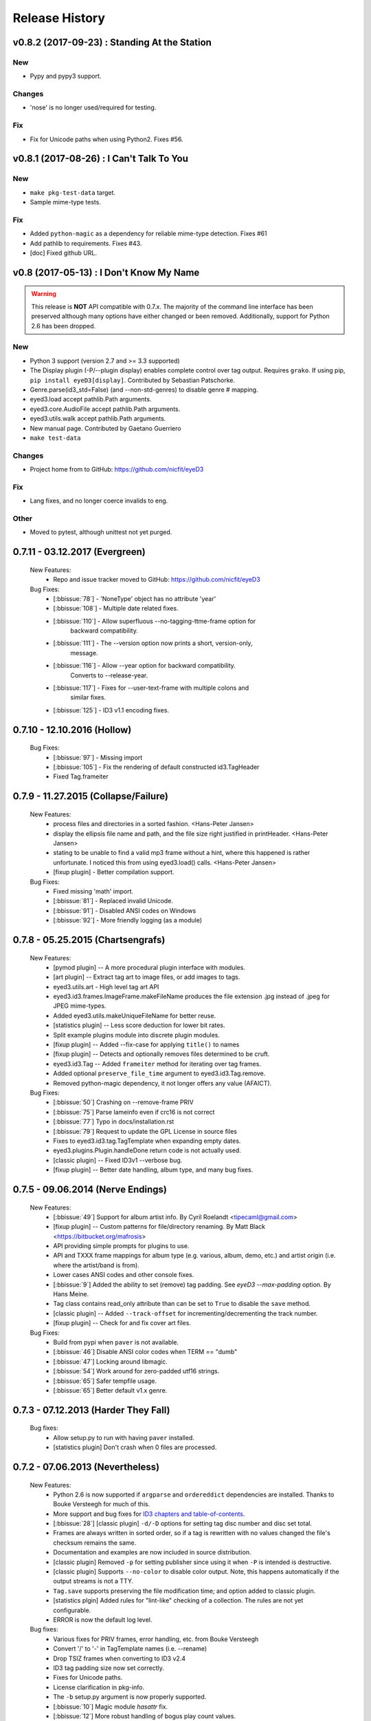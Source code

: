 Release History
===============

.. :changelog:

v0.8.2 (2017-09-23) : Standing At the Station
----------------------------------------------

New
~~~
- Pypy and pypy3 support.

Changes
~~~~~~~
- 'nose' is no longer used/required for testing.

Fix
~~~
- Fix for Unicode paths when using Python2.  Fixes #56.


v0.8.1 (2017-08-26) : I Can't Talk To You
------------------------------------------

New
~~~
- ``make pkg-test-data`` target.
- Sample mime-type tests.

Fix
~~~
- Added ``python-magic`` as a dependency for reliable mime-type detection.
  Fixes #61
- Add pathlib to requirements. Fixes #43.
- [doc] Fixed github URL.


v0.8 (2017-05-13) : I Don't Know My Name
-----------------------------------------
.. warning::
  This release is **NOT** API compatible with 0.7.x. The majority
  of the command line interface has been preserved although many options
  have either changed or been removed.  Additionally, support for Python 2.6
  has been dropped.

New
~~~
- Python 3 support (version 2.7 and >= 3.3 supported)
- The Display plugin (-P/--plugin display) enables complete control over tag
  output. Requires ``grako``. If using pip, ``pip install eyeD3[display]``.
  Contributed by Sebastian Patschorke.
- Genre.parse(id3_std=False) (and --non-std-genres) to disable genre #
  mapping.
- eyed3.load accept pathlib.Path arguments.
- eyed3.core.AudioFile accept pathlib.Path arguments.
- eyed3.utils.walk accept pathlib.Path arguments.
- New manual page. Contributed by Gaetano Guerriero
- ``make test-data``

Changes
~~~~~~~~
- Project home from to GitHub: https://github.com/nicfit/eyeD3

Fix
~~~
- Lang fixes, and no longer coerce invalids to eng.

Other
~~~~~
- Moved to pytest, although unittest not yet purged.


0.7.11 - 03.12.2017 (Evergreen)
------------------------------------
  New Features:
    * Repo and issue tracker moved to GitHub: https://github.com/nicfit/eyeD3
  Bug Fixes:
    * [:bbissue:`78`] - 'NoneType' object has no attribute 'year'
    * [:bbissue:`108`] - Multiple date related fixes.
    * [:bbissue:`110`] - Allow superfluous --no-tagging-ttme-frame option for
                         backward compatibility.
    * [:bbissue:`111`] - The --version option now prints a short, version-only,
                         message.
    * [:bbissue:`116`] - Allow --year option for backward compatibility.
                         Converts to --release-year.
    * [:bbissue:`117`] - Fixes for --user-text-frame with multiple colons and
                         similar fixes.
    * [:bbissue:`125`] - ID3 v1.1 encoding fixes.

.. _release-0.7.10:

0.7.10 - 12.10.2016 (Hollow)
---------------------------------
  Bug Fixes:
    * [:bbissue:`97`] - Missing import
    * [:bbissue:`105`] - Fix the rendering of default constructed id3.TagHeader
    * Fixed Tag.frameiter


0.7.9 - 11.27.2015 (Collapse/Failure)
--------------------------------------
  New Features:
    * process files and directories in a sorted fashion. <Hans-Peter Jansen>
    * display the ellipsis file name and path, and the file size right justified
      in printHeader. <Hans-Peter Jansen>
    * stating to be unable to find a valid mp3 frame without a hint, where this
      happened is rather unfortunate. I noticed this from using eyed3.load()
      calls. <Hans-Peter Jansen>
    * [fixup plugin] - Better compilation support.

  Bug Fixes:
    * Fixed missing 'math' import.
    * [:bbissue:`81`] - Replaced invalid Unicode.
    * [:bbissue:`91`] - Disabled ANSI codes on Windows
    * [:bbissue:`92`] - More friendly logging (as a module)


0.7.8 - 05.25.2015 (Chartsengrafs)
---------------------------------------
  New Features:
    * [pymod plugin] -- A more procedural plugin interface with modules.
    * [art plugin] -- Extract tag art to image files, or add images to tags.
    * eyed3.utils.art - High level tag art API
    * eyed3.id3.frames.ImageFrame.makeFileName produces the file extension
      .jpg instead of .jpeg for JPEG mime-types.
    * Added eyed3.utils.makeUniqueFileName for better reuse.
    * [statistics plugin] -- Less score deduction for lower bit rates.
    * Split example plugins module into discrete plugin modules.
    * [fixup plugin] -- Added --fix-case for applying ``title()`` to names
    * [fixup plugin] -- Detects and optionally removes files determined to be
      cruft.
    * eyed3.id3.Tag -- Added ``frameiter`` method for iterating over tag
      frames.
    * Added optional ``preserve_file_time`` argument to eyed3.id3.Tag.remove.
    * Removed python-magic dependency, it not longer offers any value (AFAICT).

  Bug Fixes:
    * [:bbissue:`50`] Crashing on --remove-frame PRIV
    * [:bbissue:`75`] Parse lameinfo even if crc16 is not correct
    * [:bbissue:`77`] Typo in docs/installation.rst
    * [:bbissue:`79`] Request to update the GPL License in source files
    * Fixes to eyed3.id3.tag.TagTemplate when expanding empty dates.
    * eyed3.plugins.Plugin.handleDone return code is not actually used.
    * [classic plugin] -- Fixed ID3v1 --verbose bug.
    * [fixup plugin] -- Better date handling, album type, and many bug fixes.


0.7.5 - 09.06.2014 (Nerve Endings)
---------------------------------------
  New Features:
    * [:bbissue:`49`] Support for album artist info.
      By Cyril Roelandt <tipecaml@gmail.com>
    * [fixup plugin] -- Custom patterns for file/directory renaming.
      By Matt Black <https://bitbucket.org/mafrosis>
    * API providing simple prompts for plugins to use.
    * API and TXXX frame mappings for album type (e.g. various, album, demo,
      etc.) and artist origin (i.e. where the artist/band is from).
    * Lower cases ANSI codes and other console fixes.
    * [:bbissue:`9`] Added the ability to set (remove) tag padding. See
      `eyeD3 --max-padding` option. By Hans Meine.
    * Tag class contains read_only attribute than can be set to ``True`` to
      disable the ``save`` method.
    * [classic plugin] -- Added ``--track-offset`` for incrementing/decrementing
      the track number.
    * [fixup plugin] -- Check for and fix cover art files.

  Bug Fixes:
    * Build from pypi when ``paver`` is not available.
    * [:bbissue:`46`] Disable ANSI color codes when TERM == "dumb"
    * [:bbissue:`47`] Locking around libmagic.
    * [:bbissue:`54`] Work around for zero-padded utf16 strings.
    * [:bbissue:`65`] Safer tempfile usage.
    * [:bbissue:`65`] Better default v1.x genre.


0.7.3 - 07.12.2013 (Harder They Fall)
------------------------------------------
  Bug fixes:
    * Allow setup.py to run with having ``paver`` installed.
    * [statistics plugin] Don't crash when 0 files are processed.


0.7.2 - 07.06.2013 (Nevertheless)
------------------------------------------
  New Features:
    * Python 2.6 is now supported if ``argparse`` and ``ordereddict``
      dependencies are installed. Thanks to Bouke Versteegh for much of this.
    * More support and bug fixes for `ID3 chapters and table-of-contents`_.
    * [:bbissue:`28`] [classic plugin] ``-d/-D`` options for setting tag
      disc number and disc set total.
    * Frames are always written in sorted order, so if a tag is rewritten
      with no values changed the file's checksum remains the same.
    * Documentation and examples are now included in source distribution.
    * [classic plugin] Removed ``-p`` for setting publisher since using it
      when ``-P`` is intended is destructive.
    * [classic plugin] Supports ``--no-color`` to disable color output. Note,
      this happens automatically if the output streams is not a TTY.
    * ``Tag.save`` supports preserving the file modification time; and option
      added to classic plugin.
    * [statistics plgin] Added rules for "lint-like" checking of a collection.
      The rules are not yet configurable.
    * ERROR is now the default log level.

  Bug fixes:
    * Various fixes for PRIV frames, error handling, etc. from Bouke Versteegh
    * Convert '/' to '-' in TagTemplate names (i.e. --rename)
    * Drop TSIZ frames when converting to ID3 v2.4
    * ID3 tag padding size now set correctly.
    * Fixes for Unicode paths.
    * License clarification in pkg-info.
    * The ``-b`` setup.py argument is now properly supported.
    * [:bbissue:`10`] Magic module `hasattr` fix.
    * [:bbissue:`12`] More robust handling of bogus play count values.
    * [:bbissue:`13`] More robust handling of bogus date values.
    * [:bbissue:`18`] Proper unicode handling of APIC descriptions.
    * [:bbissue:`19`] Proper use of argparse.ArgumentTypeError
    * [:bbissue:`26`] Allow TCMP frames when parsing.
    * [:bbissue:`30`] Accept more invalid frame types (iTunes)
    * [:bbissue:`31`] Documentation fixes.
    * [:bbissue:`31`] Fix for bash completion script.
    * [:bbissue:`32`] Fix for certain mp3 bit rate and play time computations.

.. _ID3 chapters and table-of-contents: http://www.id3.org/id3v2-chapters-1.0

0.7.1 - 11.25.2012 (Feel It)
------------------------------
  New Features:
    * [:bbissue:`5`] Support for `ID3 chapters and table-of-contents`_ frames
      (i.e.CHAP and CTOC).
    * A new plugin for toggling the state of iTunes podcast
      files. In other words, PCST and WFED support. Additionally, the Apple
      "extensions" frames TKWD, TDES, and TGID are supported.
      Run ``eyeD3 -P itunes-podcast --help`` for more info.
    * Native frame type for POPM (Popularity meter).
      See the :func:`eyed3.id3.tag.Tag.popularities` accessor method.
    * Plugins can deal with traversed directories instead of only file-by-file.
      Also, :class:`eyed3.plugins.LoaderPlugin` can optionally cache the
      loaded audio file objects for each callback to ``handleDirectory``.
    * [classic plugin] New --remove-frame option.
    * [statistics plugin] More accurate values and easier to extend.

  Bug fixes:
    * Fixed a very old bug where certain values of 0 would be written to
      the tag as '' instead of '\x00'.
    * [:bbissue:`6`] Don't crash on malformed (invalid) UFID frames.
    * Handle timestamps that are terminated with 'Z' to show the time is UTC.
    * Conversions between ID3 v2.3 and v2.4 date frames fixed.
    * [classic plugin] Use the system text encoding (locale) when converting
      lyrics files to Unicode.


0.7.0 - 11.15.2012 (Be Quiet and Drive)
----------------------------------------

.. warning::
  This release is **NOT** API compatible with 0.6.x. The majority
  of the command line interface has been preserved although many options
  have either changed or been removed.
..

  New Features:
    * Command line script ``eyeD3`` now supports plugins. The default plugin
      is the classic interface for tag reading and editing.
    * Plugins for writing NFO files, displaying lame/xing headers, jabber tunes,
      and library statistics.
    * Module name is now ``eyed3`` (all lower case) to be more standards
      conforming.
    * New ``eyed3.id3.Tag`` interface based on properties.
    * Improved ID3 date frame support and 2.3<->2.4 conversion, and better
      conversions, in general.
    * Native support for many more ID3 frame types.
    * Python Package Index friendly, and installable with 'pip'.
    * Improved mime-type detection.
    * Improved unicode support.
    * Support for config files to contain common options for the command-line
      tool.


0.6.18 - 11.25.2011 (Nobunny loves you)
-----------------------------------------------
  New features:
    * Support for disc number frames (TPOS).
      Thanks to Nathaniel Clark <nate@misrule.us>
    * Added %Y (year) and %G (genre) substitution variables for file renames.
      Thanks to Otávio Pontes <otaviobp@gmail.com>
    * Improved XML (--jep-118) escaping and a new option (--rfc822) to output
      in RFC 822 format. Thanks to Neil Schemenauer <nas@arctrix.com>
    * --rename will NOT clobber existing files.
    * New option --itunes to write only iTunes accepted genres.
      Thanks to Ben Isaacs <Ben XO me@ben-xo.com>
    * If available the 'magic' module will be used to determine mimetypes when
      the filename is not enough. Thanks to Ville Skyttä <ville.skytta@iki.fi>
    * --set-encoding can be used along with a version conversion arg to apply
      a new encoding to the new tag.
    * Increased performance for mp3 header search when malformed GEOB frames
      are encountered. Thanks to Stephen Fairchild <sfairchild@bethere.co.uk>
    * Less crashing when invalid user text frames are encountered.
    * Less crashing when invalid BPM values (empty/non-numeric) are encountered.

0.6.17 - 02.01.2009 (The Point of No Return)
-----------------------------------------------
  Bug fixes:
    * Workaround invalid utf16
    * Show all genres during --list-genres
    * Workaround invalid PLCT frames.
    * Show all tracks during --nfo output.
  New features:
    * Support for URL frames (W??? and WXXX)
    * Program exit code for the 'eyeD3' command line tool

0.6.16 - 06.09.2008 (Gimme Danger)
-----------------------------------------------
  Bug fixes:
    * Typo fix of sysnc/unsync data. Thanks to Gergan Penkov <gergan@gmail.com>
    * Infinite loop fix when dealing with malformed APIC frames.
    * Tag.removeUserTextFrame helper.
      Thanks to David Grant <davidgrant@gmail.com>

0.6.15 - 03.02.2008 (Doin' The Cockroach)
-----------------------------------------------
  Bug fixes:
    * ID3 v1 comment encoding (latin1) bug fix
      (Renaud Saint-Gratien <rsg@nerim.net>)
    * APIC picture type fix (Michael Schout <mschout@gkg.net>)
    * Fixed console Unicode encoding for display.
    * Fixed frame de-unsnychronization bugs.
    * Round float BPMs to int (per the spec)

0.6.14 - 05.08.2007 (Breakthrough)
-----------------------------------------------
  Bugs fixes:
    - Fixed a nasty corruption of the first mp3 header when writing to files
      that do not already contain a tag.
    - Fixed a bug that would duplicate TYER frames when setting new values.
    - Fixed the reading/validation of some odd (i.e.,rare) mp3 headers
  New Features:
    - Encoding info extracted from Lame mp3 headers [Todd Zullinger]
    - Genre names will now support '|' to allow for genres like
      "Rock|Punk|Pop-Punk" and '!' for "Oi!"

0.6.13 - 04.30.2007 (Undercovers On)
-----------------------------------------------
  - Numerous write fixes, especially for v2.4 tags.
    Thanks to Alexander Thomas <dr-lex@dr-lex.34sp.com> for finding these.
  - Add --no-zero-padding option to allow disabling of zero padding track
    numbers
  - Add --nfo option to output NFO format files about music directories.
  - Time computation fixes when MP3 frames headers were mistakingly found.

0.6.12 - 02.18.2007 (Rid Of Me)
-----------------------------------------------
  - Handle Mac style line ending in lyrics and display with the proper output
    encoding. [Todd Zullinger]
  - TDTG support and other date frame fixes. [Todd Zullinger]
  - Output encoding bug fixes. [Todd Zullinger]

0.6.11 - 11.05.2006 (Disintegration)
-----------------------------------------------
  - Support for GEOB (General encapsulated object) frames from
    Aaron VonderHaar <gruen0aermel@gmail.com>
  - Decreased memory consumption during tag rewrites/removals.
  - Allow the "reserved" mpeg version bits when not in strict mode.
  - Solaris packages available via Blastwave -
    http://www.blastwave.org/packages.php/pyeyed3

0.6.10 - 03.19.2006 (Teh Mesk release)
-----------------------------------------------
  - Unsynchronized lyrics (USLT) frame support [Todd Zullinger <tmz@pobox.com>]
  - UTF16 bug fixes
  - More forgiving of invalid User URL frames (WXXX)
  - RPM spec file fixes [Knight Walker <kwalker@kobran.org>]
  - More details in --verbose display

0.6.9 - 01.08.2005 (The Broken Social Scene Release)
-------------------------------------------------------
  - eyeD3 (the CLI) processes directories more efficiently
  - A specific file system encoding can be specified for file renaming,
    see --fs-encoding (Andrew de Quincey)
  - Faster mp3 header search for empty and/or corrupt mp3 files
  - Extended header fixes
  - Bug fix for saving files with no current tag
  - What would a release be without unicode fixes, this time it's unicode
    filename output and JEP 0118 output.

0.6.8 - 08.29.2005 (The Anal Cunt Release)
-----------------------------------------------
  - Frame header size bug.  A _serious_ bug since writes MAY be
    affected (note: I've had no problems reported so far).

0.6.7 - 08.28.2005 (The Autopsy Release)
--------------------------------------------
  - Beats per minute (TPBM) interface
  - Publisher/label (TPUB) interface
  - When not in strict mode exceptions for invalid tags are quelled more often
  - Support for iTunes ID3 spec violations regarding multiple APIC frames
  - Bug fix where lang in CommentFrame was unicode where it MUST be ascii
  - Bug fixed for v2.2 frame header sizes
  - Bug fixed for v2.2 PIC frames
  - File rename bug fixes
  - Added -c option as an alias for --comment
  - -i/--write-images now takes a destination path arg.  Due to optparse
    non-support for optional arguments the path MUST be specified.  This option
    no longer clobbers existing files.

0.6.6 - 05.15.2005 (The Electric Wizard Release)
---------------------------------------------------
  - APIC frames can now be removed.
  - An interface for TBPM (beats per minute) frames.
  - Utf-16 bug fixes and better unicode display/output
  - RPM spec file fixes

0.6.5 - 04.16.2005
-----------------------------------------------
  - Read-only support for ID3 v2.2
  - TPOS frame support (disc number in set).
  - Bug fixes

0.6.4 - 02.05.2005
-----------------------------------------------
  - Native support for play count (PCNT), and unique file id (UFID) frames.
  - More relaxed genre processing.
  - Sync-safe bug fixed when the tag header requests sync-safety and not the
    frames themselves.
  - configure should successfly detect python release candidates and betas.

0.6.3 - 11.23.2004
-----------------------------------------------
  - Much better unicode support when writing to the tag.
  - Added Tag.setEncoding (--set-encoding) and --force-update
  - Handle MP3 frames that violate spec when in non-strict mode.
    (Henning Kiel <henning.kiel@rwth-aachen.de>)
  - Fix for Debian bug report #270964
  - Various bug fixes.

0.6.2 - 8.29.2004 (Happy Birthday Mom!)
-----------------------------------------------
  - TagFile.rename and Tag.tagToString (eyeD3 --rename=PATTERN).
    The latter supports substitution of tag values:
    %A is artist, %t is title, %a is album, %n is track number, and
    %N is track total.
  - eyeD3 man page.
  - User text frame (TXXX) API and --set-user-text-frame.
  - Python 2.2/Optik compatibility works now.
  - ebuild for Gentoo (http://eyed3.nicfit.net/releases/gentoo/)


0.6.1 - 5/14/2004 (Oz/2 Ohh my!)
---------------------------------
  - Unicode support - UTF-8, UTF-16, and UTF-16BE
  - Adding images (APIC frames) is supported (--add-image, Tag.addImage(), etc.)
  - Added a --relaxed option to be much more forgiving about tags that violate
    the spec.  Quite useful for removing such tags.
  - Added Tag.setTextFrame (--set-text-frame=FID:TEXT)
  - Added --remove-comments.
  - Now requires Python 2.3. Sorry, but I like cutting-edge python features.
  - Better handling and conversion (2.3 <=> 2.4) of the multiple date frames.
  - Output format per JEP 0118: User Tune, excluding xsd:duration format for
    <length/> (http://www.jabber.org/jeps/jep-0118.html)
  - Lot's of bug fixes.
  - Added a mailing list.  Subscribe by sending a message to
    eyed3-devel-subscribe@nicfit.net


0.5.1 - 7/17/2003 (It's Too Damn Hot to Paint Release)
-----------------------------------------------------------
  - Temporary files created during ID3 saving are now properly cleaned up.
  - Fixed a "bug" when date frames are present but contain empty strings.
  - Added a --no-color option to the eyeD3 driver.
  - Workaround invalid tag sizes by implyied padding.
  - Updated README


0.5.0 - 6/7/2003 (The Long Time Coming Release)
-------------------------------------------------
  - ID3 v2.x saving.
  - The eyeD3 driver/sample program is much more complete, allowing for most
    common tag operations such as tag display, editing, removal, etc.
    Optik is required to use this program.  See the README.
  - Complete access to all artist and title frames (i.e. TPE* and TIT*)
  - Full v2.4 date support (i.e. TDRC).
  - Case insensitive genres and compression fixes. (Gary Shao)
  - ExtendedHeader support, including CRC checksums.
  - Frame groups now supported.
  - Syncsafe integer conversion bug fixes.
  - Bug fixes related to data length indicator bytes.
  - Genre and lot's of other bug fixes.


0.4.0 - 11/11/2002 (The Anniversary Release)
---------------------------------------------
  - Added the ability to save tags in ID v1.x format, including when the
    linked file was IDv2.  Original backups are created by default for the
    time being...
  - Added deleting of v1 and v2 frames from the file.
  - Zlib frame data decompression is now working.
  - bin/eyeD3 now displays user text frames, mp3 copyright and originality,
    URLs, all comments, and images. Using the --write-images arg will
    write each APIC image data to disk.
  - Added eyeD3.isMp3File(),  Tag.clear(), Tag.getImages(), Tag.getURLs(),
    Tag.getCDID(), FrameSet.removeFrame(), Tag.save(), ImageFrame.writeFile(),
    etc...
  - Modified bin/eyeD3 to grok non Mp3 files.  This allows testing with
    files containing only tag data and lays some groundwork for future
    OGG support.
  - Fixed ImageFrame mime type problem.
  - Fixed picture type scoping problems.


0.3.1 - 10/24/2002
-------------------
  - RPM packages added.
  - Fixed a bug related to ID3 v1.1 track numbers. (Aubin Paul)
  - Mp3AudioFile matchs ``*.mp3`` and ``*.MP3``. (Aubin Paul)


0.3.0 - 10/21/2002
------------------
  - Added a higher level class called Mp3AudioFile.
  - MP3 frame (including Xing) decoding for obtaining bit rate, play time,
    etc.
  - Added APIC frame support (eyeD3.frames.Image).
  - BUG FIX: Tag unsynchronization and deunsynchronization now works
    correctly and is ID3 v2.4 compliant.
  - Tags can be linked with file names or file objects.
  - More tag structure abstractions (TagHeader, Frame, FrameSet, etc.).
  - BUG FIX: GenreExceptions were not being caught in eyeD3 driver.


0.2.0 - 8/15/2002
----------------------
  - ID3_Tag was renamed to Tag.
  - Added Genre and GenreMap (eyeD3.genres is defined as the latter type)
  - Added support of ID3 v1 and v2 comments.
  - The ID3v2Frame file was renamed ID3v2 and refactoring work has started
    with the addition of TagHeader.


0.1.0 - 7/31/2002
----------------------
  - Initial release.

